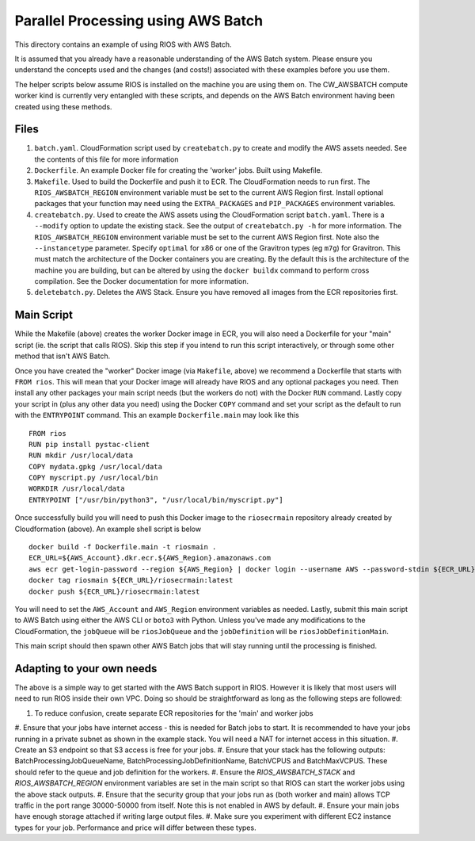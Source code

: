 ===================================
Parallel Processing using AWS Batch
===================================

This directory contains an example of using RIOS with AWS Batch.

It is assumed that you already have a reasonable understanding of the
AWS Batch system. Please ensure you understand the concepts used and the
changes (and costs!) associated with these examples before you use them.

The helper scripts below assume RIOS is installed on the machine you are using
them on. The CW_AWSBATCH compute worker kind is currently very entangled
with these scripts, and depends on the AWS Batch environment having been created
using these methods.

Files
-----

#. ``batch.yaml``. CloudFormation script used by ``createbatch.py`` to create and 
   modify the AWS assets needed. See the contents of this file for more information
#. ``Dockerfile``. An example Docker file for creating the 'worker' jobs. Built using Makefile.
#. ``Makefile``. Used to build the Dockerfile and push it to ECR. The CloudFormation 
   needs to run first. The ``RIOS_AWSBATCH_REGION`` environment variable must be set
   to the current AWS Region first. Install optional packages that your function may need
   using the ``EXTRA_PACKAGES`` and ``PIP_PACKAGES`` environment variables.
#. ``createbatch.py``. Used to create the AWS assets using the CloudFormation script ``batch.yaml``.
   There is a ``--modify`` option to update the existing stack. See the output of ``createbatch.py -h``
   for more information. The ``RIOS_AWSBATCH_REGION`` environment variable must be set
   to the current AWS Region first.
   Note also the ``--instancetype`` parameter. Specify ``optimal`` for x86 or one of the 
   Gravitron types (eg ``m7g``) for Gravitron. This must match the architecture of the Docker
   containers you are creating. By the default this is the architecture of the machine you
   are building, but can be altered by using the ``docker buildx`` command to perform cross
   compilation. See the Docker documentation for more information.
#. ``deletebatch.py``. Deletes the AWS Stack. Ensure you have removed all images from the ECR
   repositories first.

Main Script
-----------

While the Makefile (above) creates the worker Docker image in ECR, you will also need
a Dockerfile for your "main" script (ie. the script that calls RIOS). Skip this step if
you intend to run this script interactively, or through some other method that isn't AWS Batch.

Once you have created the "worker" Docker image (via ``Makefile``, above) we recommend a Dockerfile
that starts with ``FROM rios``. This will mean that your Docker image will already have RIOS and 
any optional packages you need. Then install any other packages your main script needs (but the workers
do not) with the Docker ``RUN`` command. Lastly copy your script in (plus any other data you need) using the
Docker ``COPY`` command and set your script as the default to run with the ``ENTRYPOINT`` command. This an example
``Dockerfile.main`` may look like this ::

        FROM rios
        RUN pip install pystac-client
        RUN mkdir /usr/local/data
        COPY mydata.gpkg /usr/local/data
        COPY myscript.py /usr/local/bin
        WORKDIR /usr/local/data
        ENTRYPOINT ["/usr/bin/python3", "/usr/local/bin/myscript.py"]

Once successfully build you will need to push this Docker image to the ``riosecrmain`` repository
already created by Cloudformation (above). An example shell script is below ::

        docker build -f Dockerfile.main -t riosmain .
        ECR_URL=${AWS_Account}.dkr.ecr.${AWS_Region}.amazonaws.com
        aws ecr get-login-password --region ${AWS_Region} | docker login --username AWS --password-stdin ${ECR_URL}
        docker tag riosmain ${ECR_URL}/riosecrmain:latest
        docker push ${ECR_URL}/riosecrmain:latest

You will need to set the ``AWS_Account`` and ``AWS_Region`` environment variables as needed. Lastly, submit this
main script to AWS Batch using either the AWS CLI or ``boto3`` with Python. Unless you've made any modifications
to the CloudFormation, the ``jobQueue`` will be ``riosJobQueue`` and the ``jobDefinition`` will be ``riosJobDefinitionMain``.

This main script should then spawn other AWS Batch jobs that will stay running until the processing is
finished.


Adapting to your own needs
--------------------------

The above is a simple way to get started with the AWS Batch support in RIOS. However it is likely
that most users will need to run RIOS inside their own VPC. Doing so should be straightforward as long as the 
following steps are followed:

#. To reduce confusion, create separate ECR repositories for the 'main' and worker jobs
#. Ensure that your jobs have internet access - this is needed for Batch jobs to start. It is recommended
to have your jobs running in a private subnet as shown in the example stack. You will need a NAT for internet
access in this situation.
#. Create an S3 endpoint so that S3 access is free for your jobs.
#. Ensure that your stack has the following outputs: BatchProcessingJobQueueName, BatchProcessingJobDefinitionName,
BatchVCPUS and BatchMaxVCPUS. These should refer to the queue and job definition for the workers.
#. Ensure the `RIOS_AWSBATCH_STACK` and `RIOS_AWSBATCH_REGION` environment variables are set
in the main script so that RIOS can start the worker jobs using the above stack outputs. 
#. Ensure that the security group that your jobs run as (both worker and main) allows TCP traffic
in the port range 30000-50000 from itself. Note this is not enabled in AWS by default.
#. Ensure your main jobs have enough storage attached if writing large output files.
#. Make sure you experiment with different EC2 instance types for your job. Performance and 
price will differ between these types.
